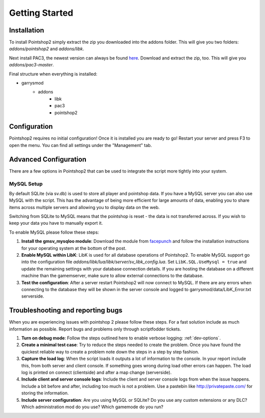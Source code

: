 Getting Started
===============

Installation
------------
To install Pointshop2 simply extract the zip you downloaded into the addons folder.
This will give you two folders: *addons/pointshop2* and *addons/libk*.

Next install PAC3, the newest version can always be found `here <https://github.com/CapsAdmin/pac3/archive/master.zip>`_.
Download and extract the zip, too. This will give you *addons/pac3-master*.

Final structure when everything is installed:

- garrysmod
   - addons
      - libk
      - pac3
      - pointshop2

Configuration
-------------
Pointshop2 requires no initial configuration! Once it is installed you are ready to go!
Restart your server and press F3 to open the menu.
You can find all settings under the "Management" tab.


Advanced Configuration
----------------------

There are a few options in Pointshop2 that can be used to integrate the script more tightly into your system.

MySQL Setup
***********
By default SQLite (via sv.db) is used to store all player and pointshop data. If you have a MySQL server you can also use MySQL with the script. This has the advantage of being more efficient for large amounts of data, enabling you to share items across multiple servers and allowing you to display data on the web. 

Switching from SQLite to MySQL means that the pointshop is reset - the data is not transferred across. If you wish to keep your data you have to manually export it.

To enable MySQL please follow these steps:

#. **Install the gmsv_mysqloo module**: Download the module from `facepunch <http://facepunch.com/showthread.php?t=1357773>`_ and follow the installation instructions for your operating system at the bottom of the post.

#. **Enable MySQL within LibK**: LibK is used for all database operations of Pointshop2. To enable MySQL support go into the configuration file *addons/libk/lua/libk/server/sv_libk_config.lua*. Set ``LibK.SQL.UseMysql = true`` and update the remaining settings with your database connection details. If you are hosting the database on a different machine than the gamemserver, make sure to allow external connections to the database. 

#. **Test the configuration**: After a server restart Pointshop2 will now connect to MySQL. If there are any errors when connecting to the database they will be shown in the server console and logged to garrysmod/data/LibK_Error.txt serverside.

Troubleshooting and reporting bugs
----------------------------------

When you are experiencing issues with pointshop 2 please follow these steps. For a fast solution include as much information as possible. Report bugs and problems only through scriptfodder tickets.

#. **Turn on debug mode**: Follow the steps outlined here to enable verbose logging: :ref:`dev-options`.

#. **Create a minimal test case**: Try to reduce the steps needed to create the problem. Once you have found the quickest reliable way to create a problem note down the steps in a step by step fashion.

#. **Capture the load log**: When the script loads it outputs a lot of information to the console. In your report include this, from both server and client console. If something goes wrong during load other errors can happen. The load log is printed on connect (clientside) and after a map change (serverside).

#. **Include client and server console logs**: Include the client and server console logs from when the issue happens. Include a bit before and after, including too much is not a problem. Use a pastebin like http://privatepaste.com/ for storing the information.

#. **Include server configuration**: Are you using MySQL or SQLite? Do you use any custom extensions or any DLC? Which administration mod do you use? Which gamemode do you run?
